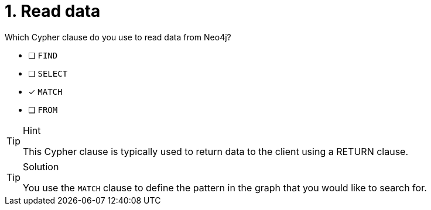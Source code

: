 [.question]
= 1. Read data

Which Cypher clause do you use to read data from Neo4j?

* [ ] `FIND`
* [ ] `SELECT`
* [x] `MATCH`
* [ ] `FROM`

[TIP,role=hint]
.Hint
====
This Cypher clause is typically used to return data to the client using a RETURN clause.
====

[TIP,role=solution]
.Solution
====
You use the `MATCH` clause to define the pattern in the graph that you would like to search for.
====